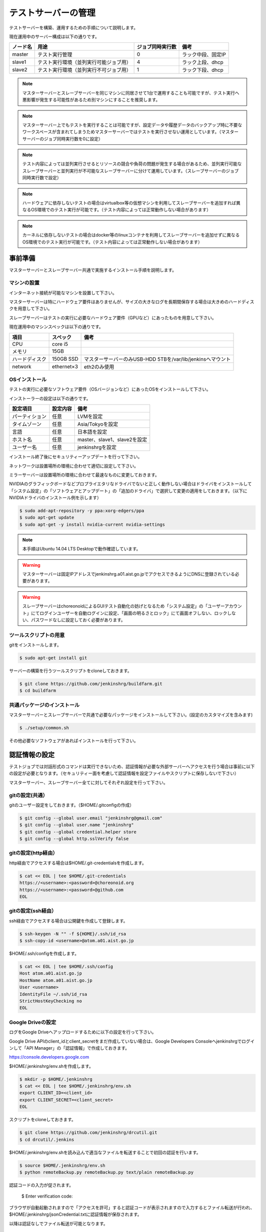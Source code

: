 ====================
テストサーバーの管理
====================

テストサーバーを構築、運用するための手順について説明します。

現在運用中のサーバー構成は以下の通りです。

.. csv-table::
  :header: ノード名, 用途, ジョブ同時実行数, 備考

  master, テスト実行管理, 0, ラック中段、固定IP
  slave1, テスト実行環境（並列実行可能ジョブ用）, 4, ラック上段、dhcp
  slave2, テスト実行環境（並列実行不可ジョブ用）, 1, ラック下段、dhcp

.. note::

  マスターサーバーとスレーブサーバーを同じマシンに同居させて1台で運用することも可能ですが、テスト実行へ悪影響が発生する可能性があるため別マシンにすることを推奨します。

.. note::

  マスターサーバー上でもテストを実行することは可能ですが、設定データや履歴データのバックアップ時に不要なワークスペースが含まれてしまうためマスターサーバーではテストを実行させない運用としています。（マスターサーバーのジョブ同時実行数を0に設定）

.. note::

  テスト内容によっては並列実行させるとリソースの競合や負荷の問題が発生する場合があるため、並列実行可能なスレーブサーバーと並列実行が不可能なスレーブサーバーに分けて運用しています。（スレーブサーバーのジョブ同時実行数で設定）

.. note::

  ハードウェアに依存しないテストの場合はvirtualbox等の仮想マシンを利用してスレーブサーバーを追加すれば異なるOS環境でのテスト実行が可能です。（テスト内容によっては正常動作しない場合があります）

.. note::

  カーネルに依存しないテストの場合はdocker等のlinuxコンテナを利用してスレーブサーバーを追加せずに異なるOS環境でのテスト実行が可能です。（テスト内容によっては正常動作しない場合があります）

事前準備
========

マスターサーバーとスレーブサーバー共通で実施するインストール手順を説明します。

マシンの設置
------------

インターネット接続が可能なマシンを設置して下さい。

マスターサーバーは特にハードウェア要件はありませんが、サイズの大きなログを長期間保存する場合は大きめのハードディスクを用意して下さい。

スレーブサーバーはテストの実行に必要なハードウェア要件（GPUなど）にあったものを用意して下さい。

現在運用中のマシンスペックは以下の通りです。

.. csv-table::
  :header: 項目, スペック, 備考

  CPU, core i5,
  メモリ, 15GB,
  ハードディスク, 150GB SSD, マスターサーバーのみUSB-HDD 5TBを/var/lib/jenkinsへマウント
  network, ethernet×3, eth2のみ使用

OSインストール
--------------

テストの実行に必要なソフトウェア要件（OSバージョンなど）にあったOSをインストールして下さい。

インストーラーの設定は以下の通りです。

.. csv-table::
  :header: 設定項目, 設定内容, 備考

  パーティション, 任意, LVMを設定
  タイムゾーン, 任意, Asia/Tokyoを設定
  言語, 任意, 日本語を設定
  ホスト名, 任意, master、slave1、slave2を設定 
  ユーザー名, 任意, jenkinshrgを設定

インストール終了後にセキュリティーアップデートを行って下さい。

ネットワークは設置場所の環境に合わせて適切に設定して下さい。

ミラーサーバーは設置場所の環境に合わせて最速なものに変更しておきます。

NVIDIAのグラフィックボードなどプロプライエタリなドライバでないと正しく動作しない場合はドライバをインストールして「システム設定」の「ソフトウェアとアップデート」の「追加のドライバ」で選択して変更の適用をしておきます。（以下にNVIDIAドライバのインストール例を示します）

.. code-block:: bash

  $ sudo add-apt-repository -y ppa:xorg-edgers/ppa
  $ sudo apt-get update
  $ sudo apt-get -y install nvidia-current nvidia-settings

.. note::

  本手順はUbuntu 14.04 LTS Desktopで動作確認しています。

.. warning::

  マスターサーバーは固定IPアドレスでjenkinshrg.a01.aist.go.jpでアクセスできるようにDNSに登録されている必要があります。

.. warning::

  スレーブサーバーはchoreonoidによるGUIテスト自動化の妨げとなるため「システム設定」の「ユーザーアカウント」にてログインユーザーを自動ログインに設定、「画面の明るさとロック」にて画面オフしない、ロックしない、パスワードなしに設定しておく必要があります。

ツールスクリプトの用意
----------------------

gitをインストールします。

.. code-block:: bash

  $ sudo apt-get install git

サーバーの構築を行うツールスクリプトをcloneしておきます。

.. code-block:: bash

  $ git clone https://github.com/jenkinshrg/buildfarm.git
  $ cd buildfarm
  
共通パッケージのインストール
----------------------------

マスターサーバーとスレーブサーバーで共通で必要なパッケージをインストールして下さい。(設定のカスタマイズを含みます)

.. code-block:: bash

  $ ./setup/common.sh

その他必要なソフトウェアがあればインストールを行って下さい。

認証情報の設定
==============

テストジョブでは対話形式のコマンドは実行できないため、認証情報が必要な外部サーバーへアクセスを行う場合は事前に以下の設定が必要となります。（セキュリティー面を考慮して認証情報を設定ファイルやスクリプトに保存しないで下さい）

マスターサーバー、スレーブサーバー全てに対してそれぞれ設定を行って下さい。

gitの設定(共通）
---------------

gitのユーザー設定をしておきます。（$HOME/.gitconfigの作成）

.. code-block:: bash

  $ git config --global user.email "jenkinshrg@gmail.com"
  $ git config --global user.name "jenkinshrg"
  $ git config --global credential.helper store
  $ git config --global http.sslVerify false

gitの設定(http経由）
--------------------

http経由でアクセスする場合は$HOME/.git-credentialsを作成します。

.. code-block:: bash

  $ cat << EOL | tee $HOME/.git-credentials
  https://<username>:<password>@choreonoid.org
  https://<username>:<password>@github.com
  EOL

gitの設定(ssh経由）
-------------------

ssh経由でアクセスする場合は公開鍵を作成して登録します。

.. code-block:: bash

  $ ssh-keygen -N "" -f ${HOME}/.ssh/id_rsa
  $ ssh-copy-id <username>@atom.a01.aist.go.jp

$HOME/.ssh/configを作成します。

.. code-block:: bash

  $ cat << EOL | tee $HOME/.ssh/config
  Host atom.a01.aist.go.jp
  HostName atom.a01.aist.go.jp
  User <username>
  IdentityFile ~/.ssh/id_rsa
  StrictHostKeyChecking no
  EOL

Google Driveの設定
------------------

ログをGoogle Driveへアップロードするために以下の設定を行って下さい。

Google Drive APIのclient_idとclient_secretをまだ作成していない場合は、Google Developers Consoleへjenkinshrgでログインして「API Manager」の「認証情報」で作成しておきます。

https://console.developers.google.com

$HOME/.jenkinshrg/env.shを作成します。

.. code-block:: bash

  $ mkdir -p $HOME/.jenkinshrg
  $ cat << EOL | tee $HOME/.jenkinshrg/env.sh
  export CLIENT_ID=<client_id>
  export CLIENT_SECRET=<client_secret>
  EOL

スクリプトをcloneしておきます。

.. code-block:: bash

  $ git clone https://github.com/jenkinshrg/drcutil.git
  $ cd drcutil/.jenkins

$HOME/.jenkinshrg/env.shを読み込んで適当なファイルを転送することで初回の認証を行います。

.. code-block:: bash

  $ source $HOME/.jenkinshrg/env.sh
  $ python remoteBackup.py remoteBackup.py text/plain remoteBackup.py

認証コードの入力が促されます。

  $ Enter verification code:

ブラウザが自動起動されますので「アクセスを許可」すると認証コードが表示されますので入力するとファイル転送が行われ、$HOME/.jenkinshrg/jsonCredential.txtに認証情報が保存されます。

以降は認証なしでファイル転送が可能となります。

マスターサーバーの構築
======================

マスターサーバーで実施するインストール手順を説明します。

JENKINSのインストール
---------------------

JENKINSをインストールして下さい。

マスターサーバーをインストールします。(必要なプラグインのインストール、設定のカスタマイズを含みます)

.. code-block:: bash

  $ ./setup/master.sh

以下のURLへブラウザで接続して正しく表示されることを確認して下さい。

http://localhost:8080

.. note::

  jenkinsパッケージのインストールを行うとjenkinsユーザー、jenkinsグループが作成されます。
  
.. warning::

  他のアプリケーションがポート番号8080と9000を使用していないか予め確認して下さい。

リバースプロキシの設定
----------------------

マスターサーバーへTCPポート80でアクセスできるように設定して下さい。（以下にnginxでリバースプロキシを設定する場合の例を示します）

webサーバーをインストールします。

.. code-block:: bash

  $ sudo apt-add-repository -y ppa:nginx/stable
  $ sudo apt-get update
  $ sudo apt-get -y install nginx

リバースプロキシ設定を行います。

.. code-block:: bash

  $ cat << \EOL | sudo tee /etc/nginx/sites-available/default
  server {
          listen 80;
          server_name localhost;
          location / {
                  proxy_set_header Host $http_host;
                  proxy_pass http://localhost:8080;
          }
  }
  EOL
  $ sudo service nginx restart

以下のURLへブラウザで接続して正しく表示されることを確認して下さい。

http://jenkinshrg.a01.aist.go.jp

.. warning::

  他のアプリケーションがポート番号80を使用していないか予め確認して下さい。

スレーブサーバーの構築
======================

スレーブサーバーで実施するインストール手順を説明します。

スレーブサーバーの登録
----------------------

スレーブサーバーの情報をマスターサーバーへ登録します。

マスターサーバーへスレーブサーバーを登録します。

.. code-block:: bash

  $ ./scripts/createnode.sh <nodename> <numexecutors>

* パラメータの説明

.. csv-table::
  :header: パラメータ名, 説明, 備考

  nodename, ノード名,
  numexecutors, ジョブ同時実行数,

以下のURLへブラウザで接続してスレーブサーバーが追加されたことを確認して下さい。

http://jenkinshrg.a01.aist.go.jp

JNLPスレーブの起動
------------------

JENKINSのスレーブサービスを起動して下さい。（自動起動の設定を含みます）

スレーブサーバーをインストールします。

.. code-block:: bash

  $ ./setup/slave_desktop.sh <nodename>

* パラメータの説明

.. csv-table::
  :header: パラメータ名, 説明, 備考

  nodename, ノード名,

以下のURLへブラウザで接続してスレーブサーバーが接続されたことを確認して下さい。

http://jenkinshrg.a01.aist.go.jp

.. warning::

  通常スレーブサーバーの起動はシステムのサービス（デーモン）としてinit.dスクリプトなどで自動起動させますが、デスクトップアプリケーションを実行可能とするためにユーザーのデスクトップログイン時に自動起動されるランチャーを$HOME/.config/autostartへ登録する形で実現しています。通常のサービスで良い場合はslave.shを実行して下さい。

スレーブサーバーの削除
----------------------

不要になったスレーブサーバーの情報をマスターサーバーから削除します。

マスターサーバーからスレーブサーバーを削除します。

.. code-block:: bash

  $ ./scripts/deletenode.sh <nodename>

* パラメータの説明

.. csv-table::
  :header: パラメータ名, 説明, 備考

  nodename, ノード名,

以下のURLへブラウザで接続してスレーブサーバーが削除されたことを確認して下さい。

http://jenkinshrg.a01.aist.go.jp

メンテナンス
============

アップデート
------------

unattended-upgradesにて自動アップデート、リブートを実施します。（cron.daily経由で6:25に起動され最大1800秒遅延して実行されます）

シャットダウン
--------------

テストジョブが実行されていないのを確認してから通常のシャットダウン手順を実行して下さい。（再起動時に自動的にサービスが再開されます）

サーバー移設
------------

サーバーの設置場所の変更などでMACアドレスやIPアドレスが変更になっても問題ありません。

サーバー交換
------------

故障などでハードウェア交換を行う場合は再度インストール手順を実施して下さい。（マスターサーバーのバックアップデータがある場合はリストア手順を実施して下さい）

バックアップとリストア
----------------------

テストサーバーの設定と履歴データはマスターサーバーにあります。（スレーブサーバーのデータは消えてしまっても問題ありません）

バックアップは以下の手順を実行して下さい。

.. code-block:: bash

  $ sudo service jenkins stop
  $ sudo tar zcvf jenkins.tar.gz -C /var/lib jenkins
  $ sudo service jenkins start

リストアは以下の手順を実行して下さい。

.. code-block:: bash

  $ sudo service jenkins stop
  $ sudo tar zxvf jenkins.tar.gz -C /var/lib
  $ sudo service jenkins start

仮想マシンによるテストサーバーの構築（オプション）
=================================================

仮想マシン上にマスターサーバー、スレーブサーバーを構築することも可能です。（テスト内容によっては正常動作しない場合があります）

ローカル環境でのマスターサーバー、スレーブサーバーの起動
--------------------------------------------------------

一時的な確認用などでローカル環境でテストサーバーを起動したいは以下の手順で起動します。

virtualboxがインストールされていない場合はインストールして下さい。

.. code-block:: bash

  $ sudo sh -c "echo 'deb http://download.virtualbox.org/virtualbox/debian '$(lsb_release -cs)' contrib' > /etc/apt/sources.list.d/virtualbox.list"
  $ wget -q https://www.virtualbox.org/download/oracle_vbox.asc -O- | sudo apt-key add -
  $ sudo apt-get update
  $ sudo apt-get -y install virtualbox-5.0

vagrantがインストールされていない場合はインストールして下さい。

.. code-block:: bash

  $ wget -q https://releases.hashicorp.com/vagrant/1.8.1/vagrant_1.8.1_x86_64.deb
  $ sudo dpkg -i vagrant_1.8.1_x86_64.deb
  $ rm vagrant_1.8.1_x86_64.deb

スクリプトをcloneしておきます。

.. code-block:: bash

  $ git clone https://github.com/jenkinshrg/buildfarm.git
  $ cd buildfarm

マスターサーバーを起動します。（Ubuntu14.04LTS環境でmasterというノード名でvirtualboxのプライベートネットワークで接続）

.. code-block:: bash

  $ vagrant up master

マスターサーバーへスレーブサーバーを登録します。

.. code-block:: bash

  $ export JENKINS_URL=http://localhost:8080
  $ export REMOTE_FS=/home/vagrant
  $ ./scripts/createnode.sh slave1 4
  $ ./scripts/createnode.sh slave2 1

スレーブサーバーを起動します。（Ubuntu14.04LTS環境でslave1、slave2というノード名でvirtualboxのプライベートネットワークで接続）

.. code-block:: bash

  $ vagrant up slave1 slave2

リモート環境へのスレーブサーバーの追加
--------------------------------------

一時的な確認用などでリモートのマスターサーバーへスレーブサーバーを追加したいは以下の手順で起動します。

Vagrantfileにスレーブの記述を追加します。（以下はUbuntu16.04LTS環境でubuntu-xenial-amd64というノード名でhttp://jenkinshrg.a01.aist.go.jpへ接続する場合の例）

.. code-block:: ruby

  config.vm.define "ubuntu-xenial-amd64", autostart: false do |server|
    server.vm.box = "ubuntu/xenial64"
    server.vm.provision "shell", path: "scripts/createnode.sh", args: "ubuntu-xenial-amd64 /home/vagrant http://jenkinshrg.a01.aist.go.jp", privileged: false
    server.vm.provision "shell", path: "setup/slave.sh", args: "ubuntu-xenial-amd64 http://jenkinshrg.a01.aist.go.jp", privileged: false
  end

マスターサーバーへスレーブサーバーを登録します。

.. code-block:: bash

  $ ./scripts/createnode.sh ubuntu-xenial-amd64 1

スレーブサーバーを起動します。

.. code-block:: bash

  $ vagrant up ubuntu-xenial-amd64
